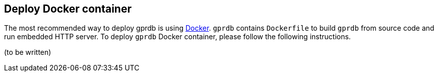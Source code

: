 Deploy Docker container
-----------------------

The most recommended way to deploy gprdb is using https://www.docker.com/[Docker].
`gprdb` contains `Dockerfile` to build `gprdb` from source code and run embedded HTTP server.
To deploy `gprdb` Docker container, please follow the following instructions.

(to be written)
